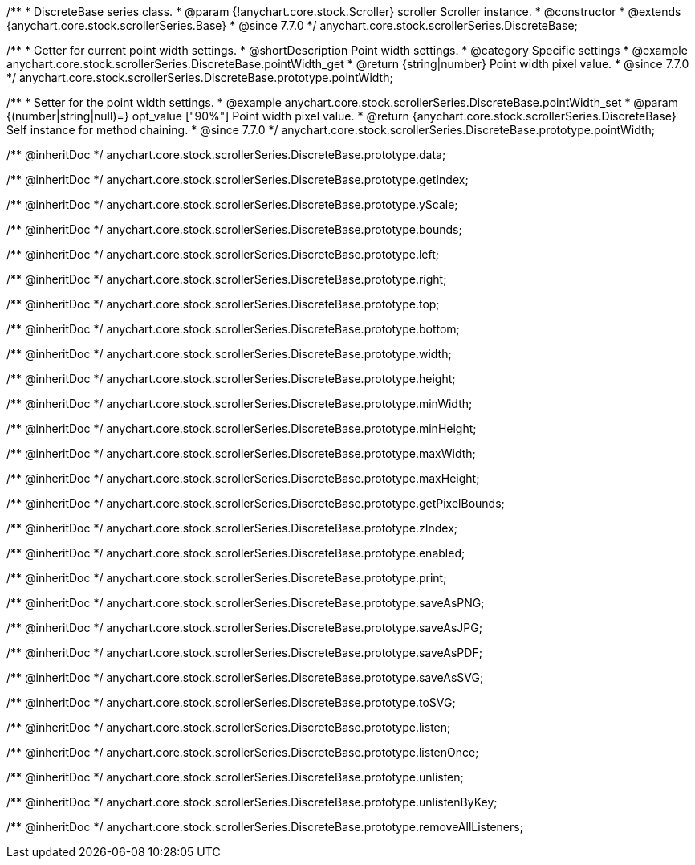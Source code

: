 /**
 * DiscreteBase series class.
 * @param {!anychart.core.stock.Scroller} scroller Scroller instance.
 * @constructor
 * @extends {anychart.core.stock.scrollerSeries.Base}
 * @since 7.7.0
 */
anychart.core.stock.scrollerSeries.DiscreteBase;


//----------------------------------------------------------------------------------------------------------------------
//
//  anychart.core.stock.scrollerSeries.DiscreteBase.prototype.pointWidth
//
//----------------------------------------------------------------------------------------------------------------------

/**
 * Getter for current point width settings.
 * @shortDescription Point width settings.
 * @category Specific settings
 * @example anychart.core.stock.scrollerSeries.DiscreteBase.pointWidth_get
 * @return {string|number} Point width pixel value.
 * @since 7.7.0
 */
anychart.core.stock.scrollerSeries.DiscreteBase.prototype.pointWidth;

/**
 * Setter for the point width settings.
 * @example anychart.core.stock.scrollerSeries.DiscreteBase.pointWidth_set
 * @param {(number|string|null)=} opt_value ["90%"] Point width pixel value.
 * @return {anychart.core.stock.scrollerSeries.DiscreteBase} Self instance for method chaining.
 * @since 7.7.0
 */
anychart.core.stock.scrollerSeries.DiscreteBase.prototype.pointWidth;

/** @inheritDoc */
anychart.core.stock.scrollerSeries.DiscreteBase.prototype.data;

/** @inheritDoc */
anychart.core.stock.scrollerSeries.DiscreteBase.prototype.getIndex;

/** @inheritDoc */
anychart.core.stock.scrollerSeries.DiscreteBase.prototype.yScale;

/** @inheritDoc */
anychart.core.stock.scrollerSeries.DiscreteBase.prototype.bounds;

/** @inheritDoc */
anychart.core.stock.scrollerSeries.DiscreteBase.prototype.left;

/** @inheritDoc */
anychart.core.stock.scrollerSeries.DiscreteBase.prototype.right;

/** @inheritDoc */
anychart.core.stock.scrollerSeries.DiscreteBase.prototype.top;

/** @inheritDoc */
anychart.core.stock.scrollerSeries.DiscreteBase.prototype.bottom;

/** @inheritDoc */
anychart.core.stock.scrollerSeries.DiscreteBase.prototype.width;

/** @inheritDoc */
anychart.core.stock.scrollerSeries.DiscreteBase.prototype.height;

/** @inheritDoc */
anychart.core.stock.scrollerSeries.DiscreteBase.prototype.minWidth;

/** @inheritDoc */
anychart.core.stock.scrollerSeries.DiscreteBase.prototype.minHeight;

/** @inheritDoc */
anychart.core.stock.scrollerSeries.DiscreteBase.prototype.maxWidth;

/** @inheritDoc */
anychart.core.stock.scrollerSeries.DiscreteBase.prototype.maxHeight;

/** @inheritDoc */
anychart.core.stock.scrollerSeries.DiscreteBase.prototype.getPixelBounds;

/** @inheritDoc */
anychart.core.stock.scrollerSeries.DiscreteBase.prototype.zIndex;

/** @inheritDoc */
anychart.core.stock.scrollerSeries.DiscreteBase.prototype.enabled;

/** @inheritDoc */
anychart.core.stock.scrollerSeries.DiscreteBase.prototype.print;

/** @inheritDoc */
anychart.core.stock.scrollerSeries.DiscreteBase.prototype.saveAsPNG;

/** @inheritDoc */
anychart.core.stock.scrollerSeries.DiscreteBase.prototype.saveAsJPG;

/** @inheritDoc */
anychart.core.stock.scrollerSeries.DiscreteBase.prototype.saveAsPDF;

/** @inheritDoc */
anychart.core.stock.scrollerSeries.DiscreteBase.prototype.saveAsSVG;

/** @inheritDoc */
anychart.core.stock.scrollerSeries.DiscreteBase.prototype.toSVG;

/** @inheritDoc */
anychart.core.stock.scrollerSeries.DiscreteBase.prototype.listen;

/** @inheritDoc */
anychart.core.stock.scrollerSeries.DiscreteBase.prototype.listenOnce;

/** @inheritDoc */
anychart.core.stock.scrollerSeries.DiscreteBase.prototype.unlisten;

/** @inheritDoc */
anychart.core.stock.scrollerSeries.DiscreteBase.prototype.unlistenByKey;

/** @inheritDoc */
anychart.core.stock.scrollerSeries.DiscreteBase.prototype.removeAllListeners;

